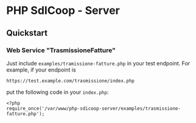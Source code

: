 * PHP SdICoop - Server
** Quickstart
*** Web Service "TrasmissioneFatture"
Just include ~examples/tramissione-fatture.php~ in your test endpoint. For example, if your endpoint is

#+BEGIN_SRC 
https://test.example.com/trasmissione/index.php
#+END_SRC

put the following code in your ~index.php~:

#+BEGIN_SRC 
<?php
require_once('/var/www/php-sdicoop-server/examples/trasmissione-fatture.php');
#+END_SRC
